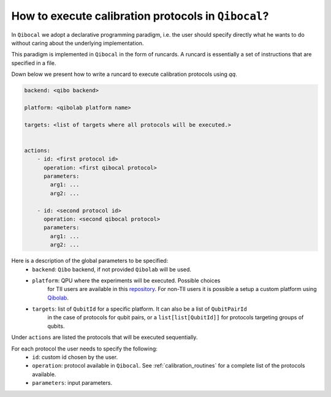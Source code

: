 .. _runcard:

How to execute calibration protocols in ``Qibocal``?
================================================

In ``Qibocal`` we adopt a declarative programming paradigm, i.e. the user should specify directly
what he wants to do without caring about the underlying implementation.

This paradigm is implemented in ``Qibocal`` in the form of runcards. A runcard is essentially
a set of instructions that are specified in a file.

Down below we present how to write a runcard to execute calibration protocols using `qq`.

.. code-block:: yaml

    backend: <qibo backend>

    platform: <qibolab platform name>

    targets: <list of targets where all protocols will be executed.>


    actions:
        - id: <first protocol id>
          operation: <first qibocal protocol>
          parameters:
            arg1: ...
            arg2: ...

        - id: <second protocol id>
          operation: <second qibocal protocol>
          parameters:
            arg1: ...
            arg2: ...

Here is a description of the global parameters to be specified:
    * ``backend``: ``Qibo`` backend, if not provided ``Qibolab`` will be used.
    * ``platform``: QPU where the experiments will be executed. Possible choices
        for TII users are available in this `repository <https://github.com/qiboteam/qibolab_platforms_qrc>`_.
        For non-TII users it is possible a setup a custom platform using  `Qibolab <https://qibo.science/qibolab/stable/tutorials/lab.html>`_.
    * ``targets``: list of ``QubitId`` for a specific platform. It can also be a list of ``QubitPairId``
        in the case of protocols for qubit pairs, or a ``list[list[QubitId]]`` for protocols targeting groups of qubits.

Under ``actions`` are listed the protocols that will be executed sequentially.

For each protocol the user needs to specify the following:
    * ``id``: custom id chosen by the user.
    * ``operation``: protocol available in ``Qibocal``. See :ref:`calibration_routines` for a complete list of the protocols available.
    * ``parameters``: input parameters.
